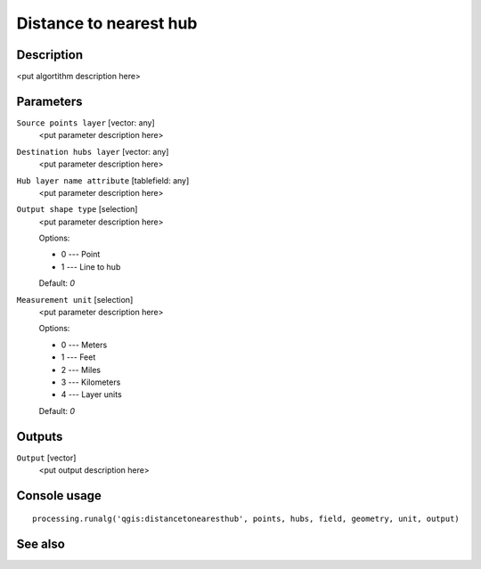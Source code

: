 Distance to nearest hub
=======================

Description
-----------

<put algortithm description here>

Parameters
----------

``Source points layer`` [vector: any]
  <put parameter description here>

``Destination hubs layer`` [vector: any]
  <put parameter description here>

``Hub layer name attribute`` [tablefield: any]
  <put parameter description here>

``Output shape type`` [selection]
  <put parameter description here>

  Options:

  * 0 --- Point
  * 1 --- Line to hub

  Default: *0*

``Measurement unit`` [selection]
  <put parameter description here>

  Options:

  * 0 --- Meters
  * 1 --- Feet
  * 2 --- Miles
  * 3 --- Kilometers
  * 4 --- Layer units

  Default: *0*

Outputs
-------

``Output`` [vector]
  <put output description here>

Console usage
-------------

::

  processing.runalg('qgis:distancetonearesthub', points, hubs, field, geometry, unit, output)

See also
--------


